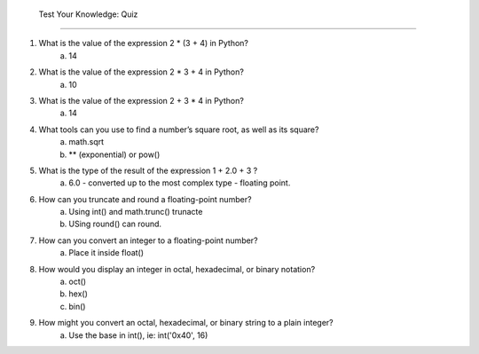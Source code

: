  Test Your Knowledge: Quiz
===========================

1. What is the value of the expression 2 * (3 + 4) in Python?
    a) 14
2. What is the value of the expression 2 * 3 + 4 in Python?
    a) 10
3. What is the value of the expression 2 + 3 * 4 in Python?
    a) 14
4. What tools can you use to find a number’s square root, as well as its square?
    a) math.sqrt
    b) ** (exponential) or pow()
5. What is the type of the result of the expression 1 + 2.0 + 3 ?
    a) 6.0 - converted up to the most complex type - floating point.
6. How can you truncate and round a floating-point number?
    a) Using int() and math.trunc() trunacte
    b) USing round() can round.
7. How can you convert an integer to a floating-point number?
    a) Place it inside float()
8. How would you display an integer in octal, hexadecimal, or binary notation?
    a) oct()
    b) hex()
    c) bin()
9. How might you convert an octal, hexadecimal, or binary string to a plain integer?
    a) Use the base in int(), ie: int('0x40', 16)
